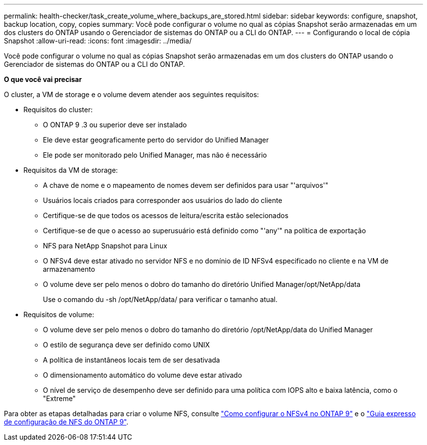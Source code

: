 ---
permalink: health-checker/task_create_volume_where_backups_are_stored.html 
sidebar: sidebar 
keywords: configure, snapshot, backup location, copy, copies 
summary: Você pode configurar o volume no qual as cópias Snapshot serão armazenadas em um dos clusters do ONTAP usando o Gerenciador de sistemas do ONTAP ou a CLI do ONTAP. 
---
= Configurando o local de cópia Snapshot
:allow-uri-read: 
:icons: font
:imagesdir: ../media/


[role="lead"]
Você pode configurar o volume no qual as cópias Snapshot serão armazenadas em um dos clusters do ONTAP usando o Gerenciador de sistemas do ONTAP ou a CLI do ONTAP.

*O que você vai precisar*

O cluster, a VM de storage e o volume devem atender aos seguintes requisitos:

* Requisitos do cluster:
+
** O ONTAP 9 .3 ou superior deve ser instalado
** Ele deve estar geograficamente perto do servidor do Unified Manager
** Ele pode ser monitorado pelo Unified Manager, mas não é necessário


* Requisitos da VM de storage:
+
** A chave de nome e o mapeamento de nomes devem ser definidos para usar "'arquivos'"
** Usuários locais criados para corresponder aos usuários do lado do cliente
** Certifique-se de que todos os acessos de leitura/escrita estão selecionados
** Certifique-se de que o acesso ao superusuário está definido como "'any'" na política de exportação
** NFS para NetApp Snapshot para Linux
** O NFSv4 deve estar ativado no servidor NFS e no domínio de ID NFSv4 especificado no cliente e na VM de armazenamento
** O volume deve ser pelo menos o dobro do tamanho do diretório Unified Manager/opt/NetApp/data
+
Use o comando du -sh /opt/NetApp/data/ para verificar o tamanho atual.



* Requisitos de volume:
+
** O volume deve ser pelo menos o dobro do tamanho do diretório /opt/NetApp/data do Unified Manager
** O estilo de segurança deve ser definido como UNIX
** A política de instantâneos locais tem de ser desativada
** O dimensionamento automático do volume deve estar ativado
** O nível de serviço de desempenho deve ser definido para uma política com IOPS alto e baixa latência, como o "Extreme"




Para obter as etapas detalhadas para criar o volume NFS, consulte https://kb.netapp.com/Advice_and_Troubleshooting/Data_Storage_Software/ONTAP_OS/How_to_configure_NFSv4_in_Cluster-Mode["Como configurar o NFSv4 no ONTAP 9"] e o http://docs.netapp.com/ontap-9/topic/com.netapp.doc.exp-nfsv3-cg/home.html["Guia expresso de configuração de NFS do ONTAP 9"].
